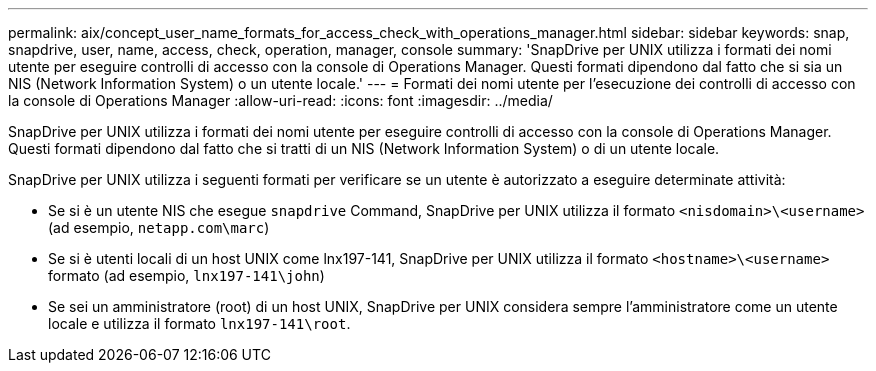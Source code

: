 ---
permalink: aix/concept_user_name_formats_for_access_check_with_operations_manager.html 
sidebar: sidebar 
keywords: snap, snapdrive, user, name, access, check, operation, manager, console 
summary: 'SnapDrive per UNIX utilizza i formati dei nomi utente per eseguire controlli di accesso con la console di Operations Manager. Questi formati dipendono dal fatto che si sia un NIS (Network Information System) o un utente locale.' 
---
= Formati dei nomi utente per l'esecuzione dei controlli di accesso con la console di Operations Manager
:allow-uri-read: 
:icons: font
:imagesdir: ../media/


[role="lead"]
SnapDrive per UNIX utilizza i formati dei nomi utente per eseguire controlli di accesso con la console di Operations Manager. Questi formati dipendono dal fatto che si tratti di un NIS (Network Information System) o di un utente locale.

SnapDrive per UNIX utilizza i seguenti formati per verificare se un utente è autorizzato a eseguire determinate attività:

* Se si è un utente NIS che esegue `snapdrive` Command, SnapDrive per UNIX utilizza il formato `<nisdomain>\<username>` (ad esempio, `netapp.com\marc`)
* Se si è utenti locali di un host UNIX come lnx197-141, SnapDrive per UNIX utilizza il formato `<hostname>\<username>` formato (ad esempio, `lnx197-141\john`)
* Se sei un amministratore (root) di un host UNIX, SnapDrive per UNIX considera sempre l'amministratore come un utente locale e utilizza il formato `lnx197-141\root`.

